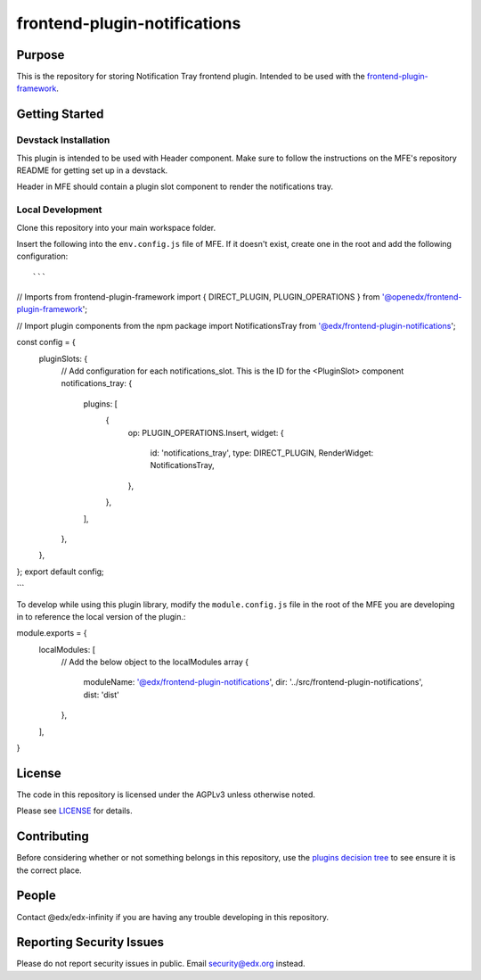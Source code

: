 frontend-plugin-notifications
#############################

|license-badge| |status-badge| |ci-badge| |codecov-badge|

.. |license-badge| image:: https://img.shields.io/badge/license-AGPL-informational
    :target: https://github.com/edx/frontend-plugin-notifications/blob/main/LICENSE
    :alt: License

.. |status-badge| image:: https://img.shields.io/badge/Status-Maintained-brightgreen

.. |ci-badge| image:: https://github.com/edx/frontend-plugin-notifications/actions/workflows/ci.yml/badge.svg
    :target: https://github.com/edx/frontend-plugin-notifications/actions/workflows/ci.yml
    :alt: Continuous Integration

.. |codecov-badge| image:: https://codecov.io/github/edx/frontend-plugin-notifications/coverage.svg?branch=main
    :target: https://codecov.io/github/edx/frontend-plugin-notifications?branch=main
    :alt: Codecov

Purpose
=======

This is the repository for storing Notification Tray frontend plugin. Intended to be used with
the `frontend-plugin-framework`_.

.. _frontend-plugin-framework: https://github.com/openedx/frontend-plugin-framework

Getting Started
===============

Devstack Installation
---------------------

This plugin is intended to be used with Header component. Make sure to follow the instructions on the MFE's
repository README for getting set up in a devstack.

Header in MFE should contain a plugin slot component to render the notifications tray.

Local Development
-----------------

Clone this repository into your main workspace folder.

Insert the following into the ``env.config.js`` file of MFE. If it doesn't exist, create one
in the root and add the following configuration::

```
// Imports from frontend-plugin-framework
import { DIRECT_PLUGIN, PLUGIN_OPERATIONS } from '@openedx/frontend-plugin-framework';

// Import  plugin components from the npm package
import NotificationsTray from '@edx/frontend-plugin-notifications';

const config = {
  pluginSlots: {
    // Add configuration for each notifications_slot. This is the ID for the <PluginSlot> component
    notifications_tray: {
      plugins: [
        {
          op: PLUGIN_OPERATIONS.Insert,
          widget: {
            id: 'notifications_tray',
            type: DIRECT_PLUGIN,
            RenderWidget: NotificationsTray,
          },
        },
      ],
    },
  },
};
export default config;

```

To develop while using this plugin library, modify the ``module.config.js`` file in the root of the MFE you are
developing in to reference the local version of the plugin.::

module.exports = {
    localModules: [
        // Add the below object to the localModules array
        {
            moduleName: '@edx/frontend-plugin-notifications',
            dir: '../src/frontend-plugin-notifications',
            dist: 'dist'
        },
    ],
}


License
=======

The code in this repository is licensed under the AGPLv3 unless otherwise
noted.

Please see `LICENSE <LICENSE>`_ for details.

Contributing
============

Before considering whether or not something belongs in this repository, use the `plugins decision tree`_ to see ensure
it is the correct place.

.. _plugins decision tree: https://2u-internal.atlassian.net/wiki/spaces/microb/pages/597590081/Frontend+Plugin+Framework#Implementation

People
======

Contact @edx/edx-infinity if you are having any trouble developing in this repository.

Reporting Security Issues
=========================

Please do not report security issues in public. Email security@edx.org instead.
